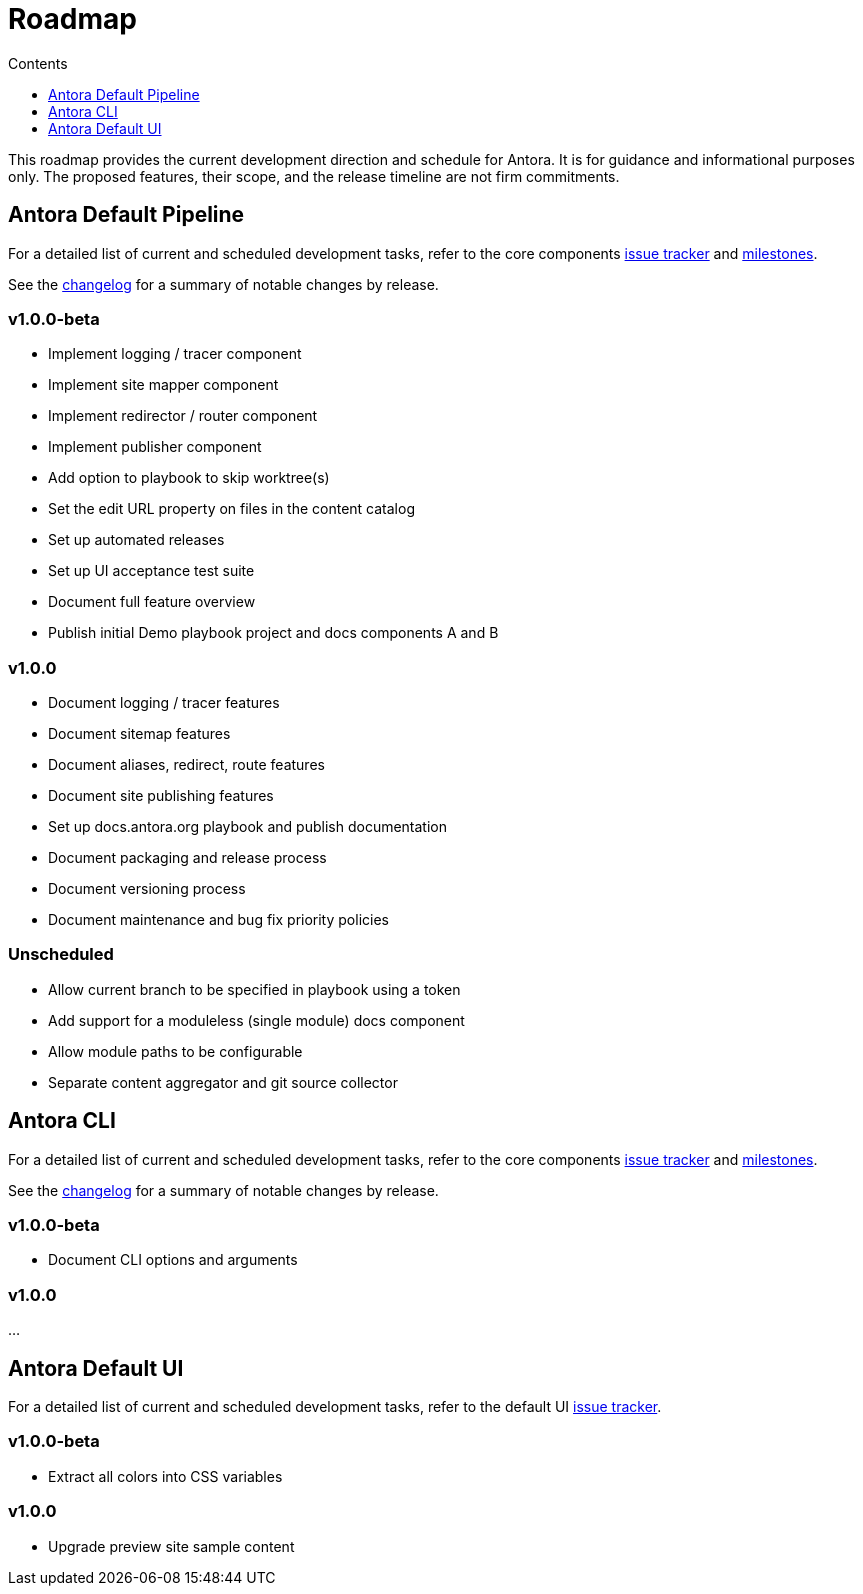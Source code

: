= Roadmap
// Settings:
:toc-title: Contents
:toclevels: 1
:toc:
// Project URIs:
:uri-project: https://antora.org
:uri-group: https://gitlab.com/antora
:uri-core-repo: {uri-group}/antora
:uri-core-issues: {uri-core-repo}/boards?=
:uri-core-milestones: {uri-core-repo}/milestones
:uri-core-changelog: {uri-core-repo}/blob/master/CHANGELOG.adoc
:uri-ui-repo: {uri-group}/antora-ui-default
:uri-ui-issues: {uri-ui-repo}/issues

This roadmap provides the current development direction and schedule for Antora.
It is for guidance and informational purposes only.
The proposed features, their scope, and the release timeline are not firm commitments.

== Antora Default Pipeline

For a detailed list of current and scheduled development tasks, refer to the core components {uri-core-issues}[issue tracker] and {uri-core-milestones}[milestones].

See the {uri-core-changelog}[changelog] for a summary of notable changes by release.

=== v1.0.0-beta

* Implement logging / tracer component
* Implement site mapper component
* Implement redirector / router component
* Implement publisher component
* Add option to playbook to skip worktree(s)
* Set the edit URL property on files in the content catalog
* Set up automated releases
* Set up UI acceptance test suite
* Document full feature overview
* Publish initial Demo playbook project and docs components A and B

=== v1.0.0

* Document logging / tracer features
* Document sitemap features
* Document aliases, redirect, route features
* Document site publishing features
* Set up docs.antora.org playbook and publish documentation
* Document packaging and release process
* Document versioning process
* Document maintenance and bug fix priority policies

=== Unscheduled

* Allow current branch to be specified in playbook using a token
* Add support for a moduleless (single module) docs component
* Allow module paths to be configurable
* Separate content aggregator and git source collector

== Antora CLI

For a detailed list of current and scheduled development tasks, refer to the core components {uri-core-issues}[issue tracker] and {uri-core-milestones}[milestones].

See the {uri-core-changelog}[changelog] for a summary of notable changes by release.

=== v1.0.0-beta

* Document CLI options and arguments

=== v1.0.0

...

== Antora Default UI

For a detailed list of current and scheduled development tasks, refer to the default UI {uri-ui-issues}[issue tracker].

=== v1.0.0-beta

* Extract all colors into CSS variables

=== v1.0.0

* Upgrade preview site sample content
